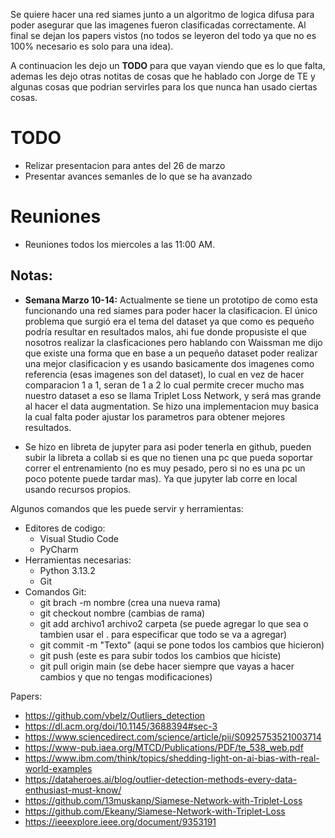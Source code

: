 #+OPTIONS: toc:nil num:t
#+LATEX_HEADER: \usepackage{graphicx}
#+LATEX_HEADER: \usepackage{float}
#+LATEX_HEADER: \usepackage{hyperref}
#+LATEX_HEADER: \usepackage{fancyhdr}
#+LATEX_HEADER: \usepackage{geometry}
#+LATEX_HEADER: \geometry{a4paper, bottom=1.0cm}
#+LATEX_HEADER: \pagestyle{fancy}
#+LATEX_HEADER: \fancyhf{}
#+LATEX_HEADER: \fancyhead[L]{\textbf{Notas: TE AI CUP}}
#+LATEX_HEADER: \fancyhead[RO]{\textbf{\today}}
#+LATEX_HEADER: \fancyfoot[L]{Braulio Sánchez}
#+LATEX_HEADER: \fancyfoot[C]{\thepage}
#+LATEX_HEADER: \fancyfoot[RO]{a222203834@unison.mx}
#+LATEX_HEADER: \renewcommand{\headrulewidth}{0.4pt}
#+LATEX_HEADER: \renewcommand{\footrulewidth}{0.4pt}
#+LATEX_HEADER: \setlength{\footskip}{20pt}


Se quiere hacer una red siames junto a un algoritmo de logica difusa para poder asegurar que las imagenes fueron clasificadas correctamente. Al final se dejan los papers vistos (no todos se leyeron del todo ya que no es 100% necesario es solo para una idea).

A continuacion les dejo un *TODO* para que vayan viendo que es lo que falta, ademas les dejo otras notitas de cosas que he hablado con Jorge de TE y algunas cosas que podrian servirles para los que nunca han usado ciertas cosas.

* TODO
- Relizar presentacion para antes del 26 de marzo
- Presentar avances semanles de lo que se ha avanzado  

* Reuniones
- Reuniones todos los miercoles a las 11:00 AM.
  
** Notas:
- *Semana Marzo 10-14:* Actualmente se tiene un prototipo de como esta funcionando una red siames para poder hacer la clasificacion. El único problema que surgió era el tema del dataset ya que como es pequeño podría resultar en resultados malos, ahi fue donde propusiste el que nosotros realizar la clasficaciones pero hablando con Waissman me dijo que existe una forma que en base a un pequeño dataset poder realizar una mejor clasificacion y es usando basicamente dos imagenes como referencia (esas imagenes son del dataset), lo cual en vez de hacer comparacion 1 a 1, seran de 1 a 2 lo cual permite crecer mucho mas nuestro dataset a eso se llama Triplet Loss Network, y será mas grande al hacer el data augmentation. Se hizo una implementacion muy basica la cual falta poder ajustar los parametros para obtener mejores resultados. 

- Se hizo en libreta de jupyter para asi poder tenerla en github, pueden subir la libreta a collab si es que no tienen una pc que pueda soportar correr el entrenamiento (no es muy pesado, pero si no es una pc un poco potente puede tardar mas). Ya que jupyter lab corre en local usando recursos propios.
    
Algunos comandos que les puede servir y herramientas:
- Editores de codigo:
  - Visual Studio Code
  - PyCharm
- Herramientas necesarias:
  - Python 3.13.2
  - Git
- Comandos Git:
  - git brach -m nombre (crea una nueva rama)
  - git checkout nombre (cambias de rama)
  - git add archivo1 archivo2 carpeta (se puede agregar lo que sea o tambien usar el . para especificar que todo se va a agregar)
  - git commit -m "Texto" (aqui se pone todos los cambios que hicieron)
  - git push (este es para subir todos los cambios que hiciste)
  - git pull origin main (se debe hacer siempre que vayas a hacer cambios y que no tengas modificaciones)
  
Papers:
- https://github.com/vbelz/Outliers_detection
- https://dl.acm.org/doi/10.1145/3688394#sec-3
- https://www.sciencedirect.com/science/article/pii/S0925753521003714
- https://www-pub.iaea.org/MTCD/Publications/PDF/te_538_web.pdf
- https://www.ibm.com/think/topics/shedding-light-on-ai-bias-with-real-world-examples
- https://dataheroes.ai/blog/outlier-detection-methods-every-data-enthusiast-must-know/
- https://github.com/13muskanp/Siamese-Network-with-Triplet-Loss
- https://github.com/Ekeany/Siamese-Network-with-Triplet-Loss
- https://ieeexplore.ieee.org/document/9353191
